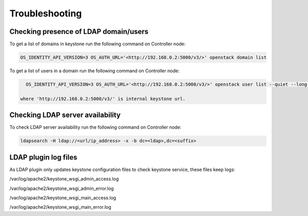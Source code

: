 ===============
Troubleshooting
===============

Checking presence of LDAP domain/users
======================================

To get a list of domains in keystone run the following command on Controller node:

.. code-block:: bash

   OS_IDENTITY_API_VERSION=3 OS_AUTH_URL='<http://192.168.0.2:5000/v3/>' openstack domain list

To get a list of users in a domain run the following command on Controller node:

.. code-block:: bash

   OS_IDENTITY_API_VERSION=3 OS_AUTH_URL='<http://192.168.0.2:5000/v3/>' openstack user list --quiet --long --domain <domain_name>

 where 'http://192.168.0.2:5000/v3/' is internal keystone url.

Checking LDAP server availability
=================================

To check LDAP server availability run the following command on Controller node:

.. code-block:: bash

   ldapsearch -H ldap://<url/ip_address> -x -b dc=<ldap>,dc=<suffix>

LDAP plugin log files
=====================

As LDAP plugin only updates keystone configuration files to check keystone
service, these files keep logs:

/var/log/apache2/keystone_wsgi_admin_access.log

/var/log/apache2/keystone_wsgi_admin_error.log

/var/log/apache2/keystone_wsgi_main_access.log

/var/log/apache2/keystone_wsgi_main_error.log
